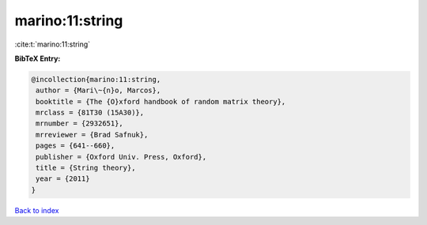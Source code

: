 marino:11:string
================

:cite:t:`marino:11:string`

**BibTeX Entry:**

.. code-block:: bibtex

   @incollection{marino:11:string,
    author = {Mari\~{n}o, Marcos},
    booktitle = {The {O}xford handbook of random matrix theory},
    mrclass = {81T30 (15A30)},
    mrnumber = {2932651},
    mrreviewer = {Brad Safnuk},
    pages = {641--660},
    publisher = {Oxford Univ. Press, Oxford},
    title = {String theory},
    year = {2011}
   }

`Back to index <../By-Cite-Keys.html>`__
